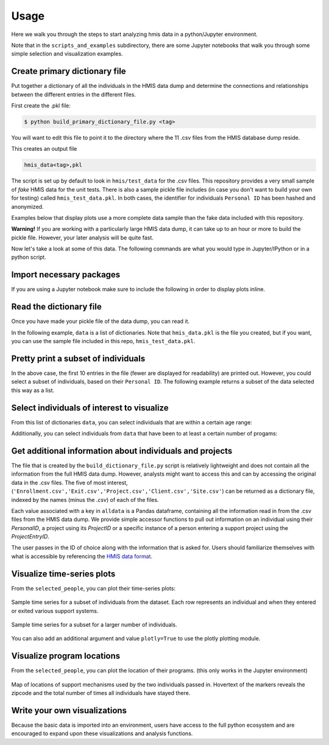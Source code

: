 ======
 Usage
======

Here we walk you through the steps to start analyzing hmis data in a
python/Jupyter environment. 

Note that in the ``scripts_and_examples`` subdirectory, there are some
Jupyter notebooks that walk you through some simple selection and visualization
examples. 

Create primary dictionary file
------------------------------

Put together a dictionary of all the individuals in the HMIS data dump and determine the connections and relationships between the different entries in the different files.

First create the .pkl file:

.. code-block:: bash

    $ python build_primary_dictionary_file.py <tag>
    
You will want to edit this file to point it to the directory where
the 11 .csv files from the HMIS database dump reside. 

This creates an output file 

.. code-block:: bash

    hmis_data<tag>,pkl

The script is set up by default to look in ``hmis/test_data`` for the .csv files.
This repository provides a very small sample of *fake* HMIS data for the 
unit tests. There is also a sample pickle file includes (in case you don't want to 
build your own for testing) called ``hmis_test_data.pkl``.
In both cases, the identifier for individuals ``Personal ID`` has been 
hashed and anonymized.

Examples below that display plots use a more complete data sample than the fake
data included with this repository.

**Warning!** If you are working with a particularly large HMIS data dump,
it can take up to an hour or more to build the pickle file. However, 
your later analysis will be quite fast. 

Now let's take a look at some of this data. The following commands are what you 
would type in Jupyter/IPython or in a python script. 


Import necessary packages
-------------------------

.. doctest::

    >>> import hmis
    >>> import plotly
    >>> import matplotlib.pylab as plt
    >>> import folium # For mapping
    
    
If you are using a Jupyter notebook make sure to include the following in order to 
display plots inline. 

.. doctest:: 

    >>> plotly.offline.init_notebook_mode()
    >>> %matplotlib notebook


Read the dictionary file
------------------------

Once you have made your pickle file of the data dump, you can read it.

In the following example, ``data`` is a list of dictionaries. 
Note that ``hmis_data.pkl`` is the file you created, but if you want, you 
can use the sample file included in this repo, ``hmis_test_data.pkl``.

.. doctest::

    >>> filename = 'hmis_data.pkl'
    >>> data = hmis.read_dictionary_file(filename)


Pretty print a subset of individuals
------------------------------------

.. doctest::

    >>> hmis.pretty_print(data[0:10])

    ================================
    91585d365
    01/15/1972
    Emergency Shelter                   In/Out: 08/21/2012 - 09/11/2012 (21 days)    Zip code: 12901
    Services Only                       In/Out: 04/03/2012 - 04/26/2012 (23 days)    Zip code: 12901
    Services Only                       In/Out: 03/11/2013 - 03/22/2013 (11 days)    Zip code: 12901
    Services Only                       In/Out: 04/20/2012 - 09/01/2012 (134 days)   Zip code: 12901
    Services Only                       In/Out: 03/22/2013 - 05/21/2013 (60 days)    Zip code: 12901
    ================================
    935135846
    03/09/1993
    Emergency Shelter                   In/Out: 09/25/2014 - 09/29/2014 (4 days)     Zip code: 12250
    Emergency Shelter                   In/Out: 09/30/2014 - 10/03/2014 (3 days)     Zip code: 12250
    Emergency Shelter                   In/Out: 10/13/2014 - 10/14/2014 (1 days)     Zip code: 12250
    Emergency Shelter                   In/Out: 10/15/2014 - 10/17/2014 (2 days)     Zip code: 12250
    Emergency Shelter                   In/Out: 11/03/2014 - 11/04/2014 (1 days)     Zip code: 12250
    ================================
    1cb8da6b1
    11/17/1978
    Emergency Shelter                   In/Out: 08/29/2013 - 08/30/2013 (1 days)     Zip code: 12180
    Emergency Shelter                   In/Out: 09/02/2013 - 09/06/2013 (4 days)     Zip code: 12180
    Emergency Shelter                   In/Out: 09/08/2013 - 09/10/2013 (2 days)     Zip code: 12180
    ================================
    92e935388
    09/20/1952
    PH - Rapid Re-Housing               In/Out: 12/07/2012 - 07/07/2014 (577 days)   Zip code: 12601
    Emergency Shelter                   In/Out: 04/12/2012 - 04/25/2012 (13 days)    Zip code: 12601
    Emergency Shelter                   In/Out: 04/26/2012 - 04/27/2012 (1 days)     Zip code: 12601
    Emergency Shelter                   In/Out: 05/04/2012 - 05/06/2012 (2 days)     Zip code: 12601
    Emergency Shelter                   In/Out: 05/07/2012 - 05/12/2012 (5 days)     Zip code: 12601
    Emergency Shelter                   In/Out: 05/15/2012 - 05/16/2012 (1 days)     Zip code: 12601
    ...

In the above case, the first 10 entries in the file (fewer are displayed for readability) are printed
out. However, you could select a subset of individuals, based on their ``Personal ID``. The following example
returns a subset of the data selected this way as a list. 

.. doctest::

    >>> names = ['91585d365', '935135846', '1cb8da6b1','92e935388', '9293c9520', '1cb9a120b']
    >>> subset = hmis.subset_from_dictionary(names,data)


Select individuals of interest to visualize
-------------------------------------------

From this list of dictionaries ``data``, you can select individuals that are within a certain  age range:

.. doctest:: 

    >>> lo = 31
    >>> hi = 33
    >>> selected_people = hmis.select_by_age(data,lo=lo,hi=hi)
    
    
Additionally, you can select individuals from ``data`` that have been to at least a certain number of progams:

.. doctest::
    
    >>> num_of_programs = 27
    >>> selected_people = hmis.select_by_number_of_programs(data,num_of_programs)

Get additional information about individuals and projects
---------------------------------------------------------

The file that is created by the ``build_dictionary_file.py`` script is relatively lightweight
and does not contain all the information from the full HMIS data dump. However, analysts 
might want to access this and can by accessing the original data in the .csv files. 
The five of most interest, (``'Enrollment.csv','Exit.csv','Project.csv','Client.csv','Site.csv'``)
can be returned as a dictionary file, indexed by the names (minus the *.csv*) of each
of the files. 

.. doctest::
    
    >>> alldata = hmis.read_in_data(directory='../test_data')
    >>> print(alldata.keys())

    dict_keys(['Enrollment', 'Exit', 'Project', 'Client', 'Site'])


Each value associated with a key in ``alldata`` is a Pandas dataframe, containing
all the information read in from the .csv files from the HMIS data dump. 
We provide simple accessor functions to pull out information on an individual
using their *PersonalID*, a project using its *ProjectID* or a specific instance
of a person entering a support project using the *ProjectEntryID*. 

The user passes in the ID of choice along with the information that is asked for. 
Users should familiarize themselves with what is accessible by referencing
the `HMIS data format <https://www.hudexchange.info/programs/hmis/>`_.

.. doctest::
    
    >>> vals = hmis.get_additional_info('230978041',idtype='Personal',org_data=alldata,info='WorldWarII')
    >>> print(vals)

    {'230978041': {'WorldWarII': 'EMPTY'}}

.. doctest::
    
    >>> vals = hmis.get_additional_info('230978041',idtype='Personal',org_data=alldata,info=['Gender','Ethnicity','WorldWarII'])
    >>> print(vals)

    {'230978041': {'Gender': '0', 'Ethnicity': '0', 'WorldWarII': 'EMPTY'}}

.. doctest::
    
    >>> vals = hmis.get_additional_info('552310',idtype='ProjectEntry',org_data=alldata,info=['HouseholdID','RelationshipToHoH','ResidencePrior'])
    >>> print(vals)
    {'552310': {'HouseholdID': '230282', 'RelationshipToHoH': '2', 'ResidencePrior': 'EMPTY'}}

.. doctest::
    
    >>> vals = hmis.get_additional_info('72732241',idtype='Project',org_data=alldata,info=['Address','ProjectName'])
    >>> print(vals)

    {'72732241': {'Address': '1313 Mockingbird Lane Nowhere NY 99999', 'ProjectName': 'Training Emergency Shelter'}}

.. doctest::
    
    >>> vals = hmis.get_additional_info(['567519','561729'],idtype='ProjectEntry',org_data=alldata,info=['MonthsHomelessPastThreeYears'])
    >>> print(vals)

    {'567519': {'MonthsHomelessPastThreeYears': '101'}, '561729': {'MonthsHomelessPastThreeYears': '110'}}




Visualize time-series plots
---------------------------

From the ``selected_people``, you can plot their time-series plots:

.. doctest:: 

    >>> image_name = 'plotting_example.png'
    >>> fig = plt.figure(figsize=(12,5)
    >>> hmis.plot_time_series(selected_people, image_name)

.. figure:: plotting_example.png
    :width: 800px
    :align: center
    :alt: Sample time-series plot

    Sample time series for a subset of individuals from the dataset. 
    Each row represents an individual and when they entered or exited
    various support systems.

.. figure:: plotting_example_many.png
    :width: 800px
    :align: center
    :alt: Sample time-series plot

    Sample time series for a subset for a larger number of individuals.



You can also add an additional argument and value ``plotly=True`` to use the plotly plotting module. 


Visualize program locations
----------------------------

From the ``selected_people``, you can plot the location of their programs.
(this only works in the Jupyter environment)

.. doctest:: 

    >>> mymap = hmis.plot_program_locations(data[0:2])
    >>> mymap


.. figure:: map_example.png
    :width: 800px
    :align: center
    :alt: Sample time-series plot

    Map of locations of support mechanisms used by the two individuals passed in. 
    Hovertext of the markers reveals the zipcode and the total number of times
    all individuals have stayed there. 



Write your own visualizations
-----------------------------

Because the basic data is imported into an environment, users have access to the 
full python ecosystem and are encouraged to expand upon these visualizations
and analysis functions. 








